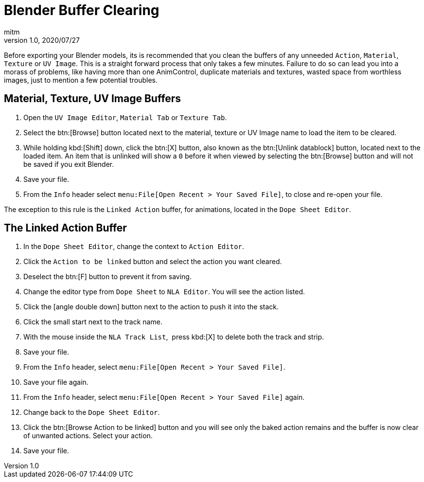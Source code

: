 = Blender Buffer Clearing
:author: mitm
:revnumber: 1.0
:revdate: 2020/07/27


Before exporting your Blender models, its is recommended that you clean the buffers of any unneeded `Action`, `Material`, `Texture` or `UV Image`. This is a straight forward process that only takes a few minutes. Failure to do so can lead you into a morass of problems, like having more than one AnimControl, duplicate materials and textures, wasted space from worthless images, just to mention a few potential troubles.


== Material, Texture, UV Image Buffers


.  Open the `UV Image Editor`, `Material Tab` or `Texture Tab`.
.  Select the btn:[Browse] button located next to the material, texture or UV Image name to load the item to be cleared.
.  While holding kbd:[Shift] down, click the btn:[X] button, also known as the btn:[Unlink datablock] button, located next to the loaded item. An item that is unlinked will show a `0` before it when viewed by selecting the btn:[Browse] button and will not be saved if you exit Blender.
.  Save your file.
.  From the `Info` header select `menu:File[Open Recent > Your Saved File]`, to close and re-open your file.

The exception to this rule is the `Linked Action` buffer, for animations, located in the `Dope Sheet Editor`.


== The Linked Action Buffer


. In the `Dope Sheet Editor`, change the context to `Action Editor`.
. Click the `Action to be linked` button and select the action you want cleared.
. Deselect the btn:[F] button to prevent it from saving.
. Change the editor type from `Dope Sheet` to `NLA Editor`. You will see the action listed.
. Click the icon:angle-double-down[]  button next to the action to push it into the stack.
. Click the small start next to the track name.
. With the mouse inside the `NLA Track List`,  press kbd:[X] to delete both the track and strip.
. Save your file.
. From the `Info` header, select `menu:File[Open Recent > Your Saved File]`.
. Save your file again.
. From the `Info` header, select `menu:File[Open Recent > Your Saved File]` again.
. Change back to the `Dope Sheet Editor`.
. Click the btn:[Browse Action to be linked] button and you will see only the baked action remains and the buffer is now clear of unwanted actions. Select your action.
. Save your file.

